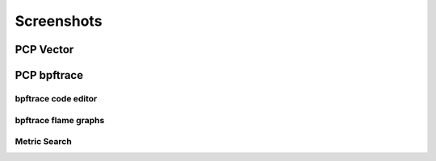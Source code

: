 Screenshots
===========

PCP Vector
----------

.. image:: ../src/img/screenshots/vector-overview.png
  :width: 700
.. image:: ../src/img/screenshots/vector-checklist.png
  :width: 700
.. image:: ../src/img/screenshots/vector-metric-autocompletion.png
  :width: 700

PCP bpftrace
------------

.. image:: ../src/img/screenshots/bpftrace-cpu.png
  :width: 700
.. image:: ../src/img/screenshots/bpftrace-disk.png
  :width: 700
.. image:: ../src/img/screenshots/bpftrace-tcp.png
  :width: 700

bpftrace code editor
~~~~~~~~~~~~~~~~~~~~

.. image:: ../src/img/screenshots/bpftrace-probe-autocompletion.png
  :width: 700
.. image:: ../src/img/screenshots/bpftrace-variable-autocompletion.png
  :width: 700
.. image:: ../src/img/screenshots/bpftrace-function-autocompletion.png
  :width: 700

bpftrace flame graphs
~~~~~~~~~~~~~~~~~~~~~

.. image:: ../src/img/screenshots/bpftrace-flame-graph.png
  :width: 700

Metric Search
~~~~~~~~~~~~~~~~~~~~~

.. image:: ../src/img/screenshots/search.png
  :width: 700
